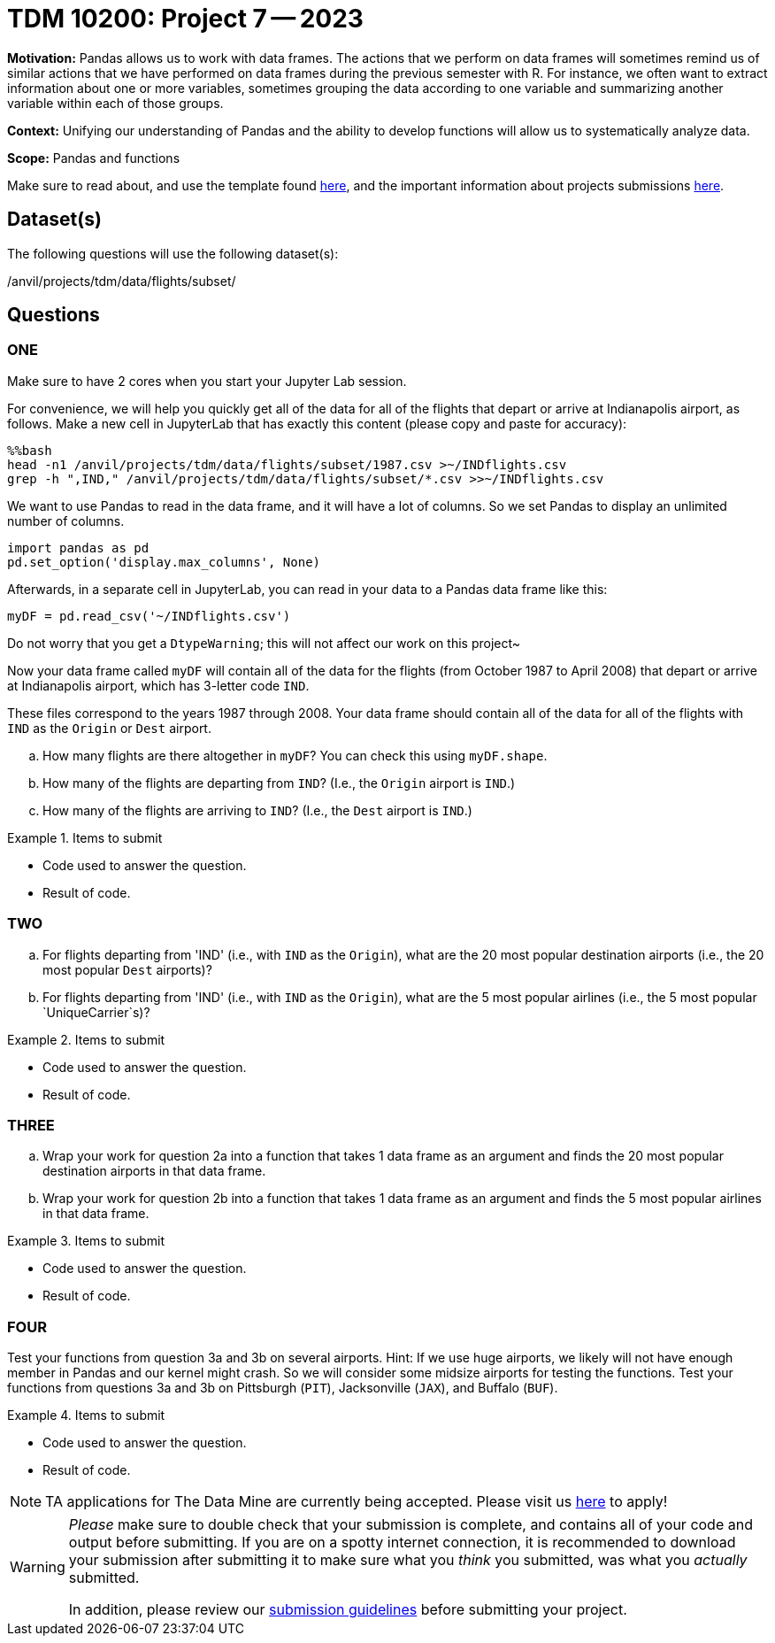 = TDM 10200: Project 7 -- 2023

**Motivation:** Pandas allows us to work with data frames.  The actions that we perform on data frames will sometimes remind us of similar actions that we have performed on data frames during the previous semester with R.  For instance, we often want to extract information about one or more variables, sometimes grouping the data according to one variable and summarizing another variable within each of those groups.

**Context:**  Unifying our understanding of Pandas and the ability to develop functions will allow us to systematically analyze data.

**Scope:** Pandas and functions

Make sure to read about, and use the template found xref:templates.adoc[here], and the important information about projects submissions xref:submissions.adoc[here].

== Dataset(s)

The following questions will use the following dataset(s):

/anvil/projects/tdm/data/flights/subset/


== Questions

=== ONE

Make sure to have 2 cores when you start your Jupyter Lab session.

For convenience, we will help you quickly get all of the data for all of the flights that depart or arrive at Indianapolis airport, as follows.  Make a new cell in JupyterLab that has exactly this content (please copy and paste for accuracy):

[source,bash]
----
%%bash
head -n1 /anvil/projects/tdm/data/flights/subset/1987.csv >~/INDflights.csv
grep -h ",IND," /anvil/projects/tdm/data/flights/subset/*.csv >>~/INDflights.csv
----

We want to use Pandas to read in the data frame, and it will have a lot of columns.  So we set Pandas to display an unlimited number of columns.

[source,python]
----
import pandas as pd
pd.set_option('display.max_columns', None)
----

Afterwards, in a separate cell in JupyterLab, you can read in your data to a Pandas data frame like this:

[source,python]
----
myDF = pd.read_csv('~/INDflights.csv')
----

Do not worry that you get a `DtypeWarning`; this will not affect our work on this project~

Now your data frame called `myDF` will contain all of the data for the flights (from October 1987 to April 2008) that depart or arrive at Indianapolis airport, which has 3-letter code `IND`.

These files correspond to the years 1987 through 2008.  Your data frame should contain all of the data for all of the flights with `IND` as the `Origin` or `Dest` airport.

[loweralpha]
.. How many flights are there altogether in `myDF`?  You can check this using `myDF.shape`.
.. How many of the flights are departing from `IND`?  (I.e., the `Origin` airport is `IND`.)
.. How many of the flights are arriving to `IND`?  (I.e., the `Dest` airport is `IND`.)


.Items to submit
====
- Code used to answer the question. 
- Result of code.
====



=== TWO

[loweralpha]
.. For flights departing from 'IND' (i.e., with `IND` as the `Origin`), what are the 20 most popular destination airports (i.e., the 20 most popular `Dest` airports)?
.. For flights departing from 'IND' (i.e., with `IND` as the `Origin`), what are the 5 most popular airlines (i.e., the 5 most popular `UniqueCarrier`s)?


.Items to submit
====
- Code used to answer the question. 
- Result of code.
====


=== THREE

[loweralpha]
.. Wrap your work for question 2a into a function that takes 1 data frame as an argument and finds the 20 most popular destination airports in that data frame.
.. Wrap your work for question 2b into a function that takes 1 data frame as an argument and finds the 5 most popular airlines in that data frame.


.Items to submit
====
- Code used to answer the question. 
- Result of code.
====



=== FOUR

Test your functions from question 3a and 3b on several airports.  Hint:  If we use huge airports, we likely will not have enough member in Pandas and our kernel might crash.  So we will consider some midsize airports for testing the functions.  Test your functions from questions 3a and 3b on Pittsburgh (`PIT`), Jacksonville (`JAX`), and Buffalo (`BUF`).


.Items to submit
====
- Code used to answer the question. 
- Result of code.
====



[NOTE]
====
TA applications for The Data Mine are currently being accepted. Please visit us https://purdue.ca1.qualtrics.com/jfe/form/SV_08IIpwh19umLvbE[here] to apply!
====


[WARNING]
====
_Please_ make sure to double check that your submission is complete, and contains all of your code and output before submitting. If you are on a spotty internet connection, it is recommended to download your submission after submitting it to make sure what you _think_ you submitted, was what you _actually_ submitted.
                                                                                                                             
In addition, please review our xref:submissions.adoc[submission guidelines] before submitting your project.
====